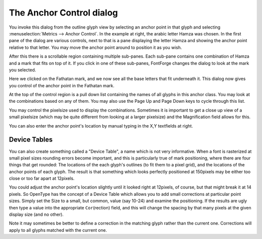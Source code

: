 The Anchor Control dialog
=========================

.. figure:: /images/anchorcontrol-base.png

You invoke this dialog from the outline glyph view by selecting an anchor point
in that glyph and selecting :menuselection:`Metrics --> Anchor Control`. In the
example at right, the arabic letter Hamza was chosen. In the first pane of the
dialog are various controls, next to that is a pane displaying the letter Hamza
and showing the anchor point relative to that letter. You may move the anchor
point around to position it as you wish.

After this there is a scrollable region containing multiple sub-panes. Each
sub-pane contains one combination of Hamza and a mark that fits on top of it. If
you click in one of these sub-panes, FontForge changes the dialog to look at the
mark you selected.

.. image:: /images/anchorcontrol-mark.png
   :align: left

Here we clicked on the Fathatan mark, and we now see all the base letters that
fit underneath it. This dialog now gives you control of the anchor point in the
Fathatan mark.

At the top of the control region is a pull down list containing the names of all
glyphs in this anchor class. You may look at the combinations based on any of
them. You may also use the Page Up and Page Down keys to cycle through this
list.

You may control the pixelsize used to display the combinations. Sometimes it is
important to get a close up view of a small pixelsize (which may be quite
different from looking at a larger pixelsize) and the Magnification field allows
for this.

You can also enter the anchor point's location by manual typing in the X,Y
textfields at right.


.. _anchorcontrol.DeviceTable:

Device Tables
-------------

You can also create something called a "Device Table", a name which is not very
informative. When a font is rasterized at small pixel sizes rounding errors
become important, and this is particularly true of mark positioning, where there
are four things that get rounded: The locations of the each glyph's outlines (to
fit them to a pixel grid), and the locations of the anchor points of each glyph.
The result is that something which looks perfectly positioned at 150pixels may
be either too close or too far apart at 12pixels.

You could adjust the anchor point's location slightly until it looked right at
12pixels, of course, but that might break it at 14 pixels. So OpenType has the
concept of a Device Table which allows you to add small corrections at
particular point sizes. Simply set the Size to a small, but common, value (say
10-24) and examine the positioning. If the results are ugly then type a value
into the appropriate ``Cor``\ (rection) field, and this will change the spacing by
that many pixels at the given display size (and no other).

Note it may sometimes be better to define a correction in the matching glyph
rather than the current one. Corrections will apply to all glyphs matched with
the current one.